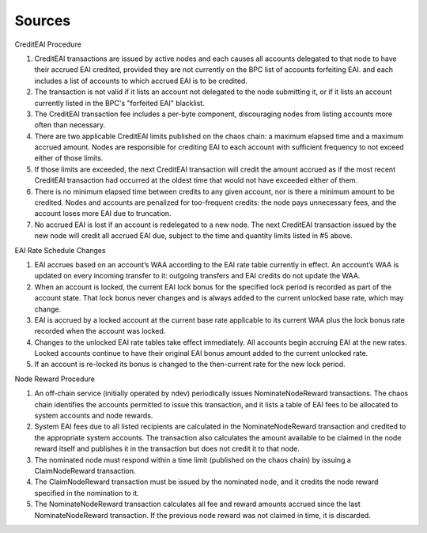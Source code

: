 
Sources
=======
CreditEAI Procedure

1. CreditEAI transactions are issued by active nodes and each causes all accounts delegated to that node to have their accrued EAI credited, provided they are not currently on the BPC list of accounts forfeiting EAI.  and each includes a list of accounts to which accrued EAI is to be credited.
2. The transaction is not valid if it lists an account not delegated to the node submitting it, or if it lists an account currently listed in the BPC's "forfeited EAI" blacklist.
3. The CreditEAI transaction fee includes a per-byte component, discouraging nodes from listing accounts more often than necessary.
4. There are two applicable CreditEAI limits published on the chaos chain: a maximum elapsed time and a maximum accrued amount. Nodes are responsible for crediting EAI to each account with sufficient frequency to not exceed either of those limits.
5. If those limits are exceeded, the next CreditEAI transaction will credit the amount accrued as if the most recent CreditEAI transaction had occurred at the oldest time that would not have exceeded either of them.
6. There is no minimum elapsed time between credits to any given account, nor is there a minimum amount to be credited. Nodes and accounts are penalized for too-frequent credits: the node pays unnecessary fees, and the account loses more EAI due to truncation.
7. No accrued EAI is lost if an account is redelegated to a new node. The next CreditEAI transaction issued by the new node will credit all accrued EAI due, subject to the time and quantity limits listed in #5 above.

EAI Rate Schedule Changes

1. EAI accrues based on an account’s WAA according to the EAI rate table currently in effect. An account’s WAA is updated on every incoming transfer to it: outgoing transfers and EAI credits do not update the WAA.
2. When an account is locked, the current EAI lock bonus for the specified lock period is recorded as part of the account state. That lock bonus never changes and is always added to the current unlocked base rate, which may change.
3. EAI is accrued by a locked account at the current base rate applicable to its current WAA plus the lock bonus rate recorded when the account was locked.
4. Changes to the unlocked EAI rate tables take effect immediately. All accounts begin accruing EAI at the new rates. Locked accounts continue to have their original EAI bonus amount added to the current unlocked rate.
5. If an account is re-locked its bonus is changed to the then-current rate for the new lock period.

Node Reward Procedure

1. An off-chain service (initially operated by ndev) periodically issues NominateNodeReward transactions. The chaos chain identifies the accounts permitted to issue this transaction, and it lists a table of EAI fees to be allocated to system accounts and node rewards.
2. System EAI fees due to all listed recipients are calculated in the NominateNodeReward transaction and credited to the appropriate system accounts. The transaction also calculates the amount available to be claimed in the node reward itself and publishes it in the transaction but does not credit it to that node.
3. The nominated node must respond within a time limit (published on the chaos chain) by issuing a ClaimNodeReward transaction.
4. The ClaimNodeReward transaction must be issued by the nominated node, and it credits the node reward specified in the nomination to it.
5. The NominateNodeReward transaction calculates all fee and reward amounts accrued since the last NominateNodeReward transaction. If the previous node reward was not claimed in time, it is discarded.
